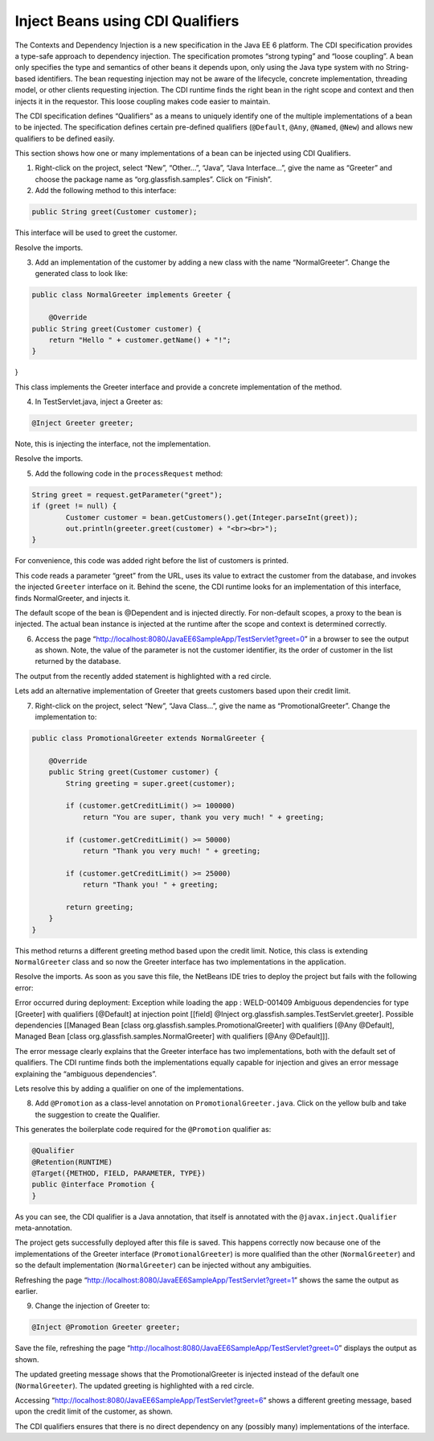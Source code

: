Inject Beans using CDI Qualifiers
=========================================================

The Contexts and Dependency Injection is a new specification in the Java EE 6 platform. The CDI specification provides a type-safe approach to dependency injection. The specification promotes “strong typing” and “loose coupling”. A bean only specifies the type and semantics of other beans it depends upon, only using the Java type system with no String-based identifiers. The bean requesting injection may not be aware of the lifecycle, concrete implementation, threading model, or other clients requesting injection. The CDI runtime finds the right bean in the right scope and context and then injects it in the requestor. This loose coupling makes code easier to maintain.

The CDI specification defines “Qualifiers” as a means to uniquely identify one of the multiple implementations of a bean to be injected. The specification defines certain pre-defined qualifiers (``@Default``, ``@Any``, ``@Named``, ``@New``) and allows new qualifiers to be defined easily.


.. note::
This section shows how one or many implementations of a bean can be injected using CDI Qualifiers.


1. Right-click on the project, select “New”, “Other...”, “Java”, “Java Interface...”, give the name as “Greeter” and choose the package name as “org.glassfish.samples”. Click on “Finish”.


2. Add the following method to this interface:

.. code-block:: java

    public String greet(Customer customer);

This interface will be used to greet the customer.

Resolve the imports.

3. Add an implementation of the customer by adding a new class with the name “NormalGreeter”. Change the generated class to look like:

.. code-block:: java

    public class NormalGreeter implements Greeter {
    
        @Override
    public String greet(Customer customer) {
        return "Hello " + customer.getName() + "!";
    }
}

This class implements the Greeter interface and provide a concrete implementation of the method.


4. In TestServlet.java, inject a Greeter as:

.. code-block:: java

    @Inject Greeter greeter;

Note, this is injecting the interface, not the implementation.

Resolve the imports.

5. Add the following code in the ``processRequest`` method:

.. code-block:: java

    String greet = request.getParameter("greet");
    if (greet != null) {
            Customer customer = bean.getCustomers().get(Integer.parseInt(greet));
            out.println(greeter.greet(customer) + "<br><br>");
    }

For convenience, this code was added right before the list of customers is printed.

This code reads a parameter “greet” from the URL, uses its value to extract the customer from the database, and invokes the injected ``Greeter`` interface on it. Behind the scene, the CDI runtime looks for an implementation of this interface, finds NormalGreeter, and injects it.

The default scope of the bean is @Dependent and is injected directly. For non-default scopes, a proxy to the bean is injected. The actual bean instance is injected at the runtime after the scope and context is determined correctly. 


6. Access the page “http://localhost:8080/JavaEE6SampleApp/TestServlet?greet=0” in a browser to see the output as shown. Note, the value of the parameter is not the customer identifier, its the order of customer in the list returned by the database.

The output from the recently added statement is highlighted with a red circle.

Lets add an alternative implementation of Greeter that greets customers based upon their credit limit.


7. Right-click on the project, select “New”, “Java Class...”, give the name as “PromotionalGreeter”. Change the implementation to:

.. code-block:: java

    public class PromotionalGreeter extends NormalGreeter {
    
        @Override
        public String greet(Customer customer) {
    	    String greeting = super.greet(customer);
            
            if (customer.getCreditLimit() >= 100000)
                return "You are super, thank you very much! " + greeting;
       
            if (customer.getCreditLimit() >= 50000)
                return "Thank you very much! " + greeting;
        
            if (customer.getCreditLimit() >= 25000)
                return "Thank you! " + greeting;
        
            return greeting;
        }
    }

This method returns a different greeting method based upon the credit limit. Notice, this class is extending ``NormalGreeter`` class and so now the Greeter interface has two implementations in the application.

Resolve the imports. As soon as you save this file, the NetBeans IDE tries to deploy the project but fails with the following error:

Error occurred during deployment: Exception while loading the app : WELD-001409 Ambiguous dependencies for type [Greeter] with qualifiers [@Default] at injection point [[field] @Inject org.glassfish.samples.TestServlet.greeter]. Possible dependencies [[Managed Bean [class org.glassfish.samples.PromotionalGreeter] with qualifiers [@Any @Default], Managed Bean [class org.glassfish.samples.NormalGreeter] with qualifiers [@Any @Default]]].

The error message clearly explains that the Greeter interface has two implementations, both with the default set of qualifiers. The CDI runtime finds both the implementations equally capable for injection and gives an error message explaining the “ambiguous dependencies”.

Lets resolve this by adding a qualifier on one of the implementations.


8.  Add ``@Promotion`` as a class-level annotation on ``PromotionalGreeter.java``. Click on the yellow bulb and take the suggestion to create the Qualifier.

This generates the boilerplate code required for the ``@Promotion`` qualifier as:

.. code-block:: java

    @Qualifier
    @Retention(RUNTIME)
    @Target({METHOD, FIELD, PARAMETER, TYPE})
    public @interface Promotion {
    }

As you can see, the CDI qualifier is a Java annotation, that itself is annotated with the ``@javax.inject.Qualifier`` meta-annotation.

The project gets successfully deployed after this file is saved. This happens correctly now because one of the implementations of the Greeter interface (``PromotionalGreeter``) is more qualified than the other (``NormalGreeter``) and so the default implementation (``NormalGreeter``) can be injected without any ambiguities.

Refreshing the page “http://localhost:8080/JavaEE6SampleApp/TestServlet?greet=1” shows the same the output as earlier.


9. Change the injection of Greeter to:

.. code-block:: java

    @Inject @Promotion Greeter greeter;

Save the file, refreshing the page “http://localhost:8080/JavaEE6SampleApp/TestServlet?greet=0” displays the output as shown.

The updated greeting message shows that the PromotionalGreeter is injected instead of the default one (``NormalGreeter``). The updated greeting is highlighted with a red circle.

Accessing “http://localhost:8080/JavaEE6SampleApp/TestServlet?greet=6” shows a different greeting message, based upon the credit limit of the customer, as shown.

The CDI qualifiers ensures that there is no direct dependency on any (possibly many) implementations of the interface. 

